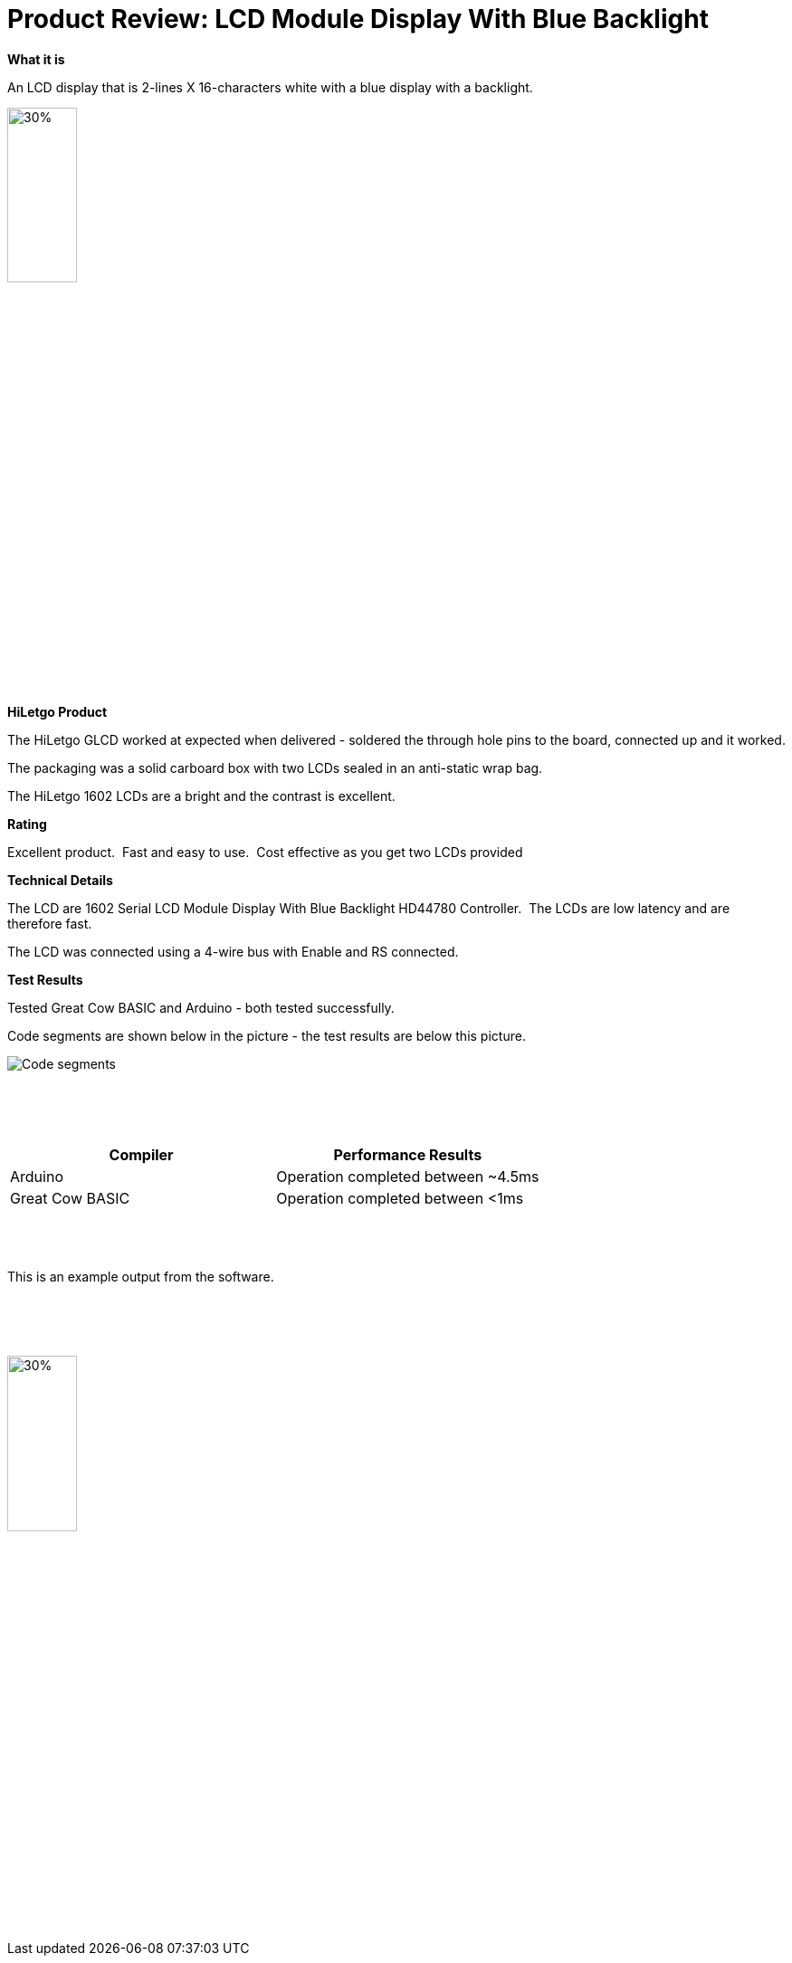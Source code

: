 # Product Review: LCD Module Display With Blue Backlight

*What it is*

An LCD display that is 2-lines X 16-characters white with a blue display with a backlight.


image::LCD1602.jpg[30%,30%]


*HiLetgo Product*

The HiLetgo GLCD worked at expected when delivered - soldered the through hole pins to the board, connected up and it worked.

The packaging was a solid carboard box with two LCDs sealed in an anti-static wrap bag.

The HiLetgo 1602 LCDs are a bright and the contrast is excellent.

*Rating*

[red]#Excellent product.{nbsp}{nbsp}Fast and easy to use.{nbsp}{nbsp}Cost effective as you get two LCDs provided#

*Technical Details*

The LCD are 1602 Serial LCD Module Display With Blue Backlight HD44780 Controller.{nbsp}{nbsp}The LCDs are low latency and are therefore fast.

The LCD was connected using a 4-wire bus with Enable and RS connected.

*Test Results*

Tested Great Cow BASIC and Arduino - both tested successfully.

Code segments are shown below in the picture - the test results are below this picture.

image::https://github.com/Anobium/HiLetgo/blob/master/images/LCDCodeUsed.JPG[Code segments]

{empty} +
{empty} +
{empty} +

[cols="2", options="header"]
|===
|Compiler
|Performance Results

|Arduino
|Operation completed between ~4.5ms

|Great Cow BASIC
|Operation completed between <1ms

|===
{empty} +
{empty} +
{empty} +
This is an example output from the software.

{empty} +
{empty} +
{empty} +

image::https://github.com/Anobium/HiLetgo/blob/master/code_examples/lcd1602/output.gif[30%,30%]
